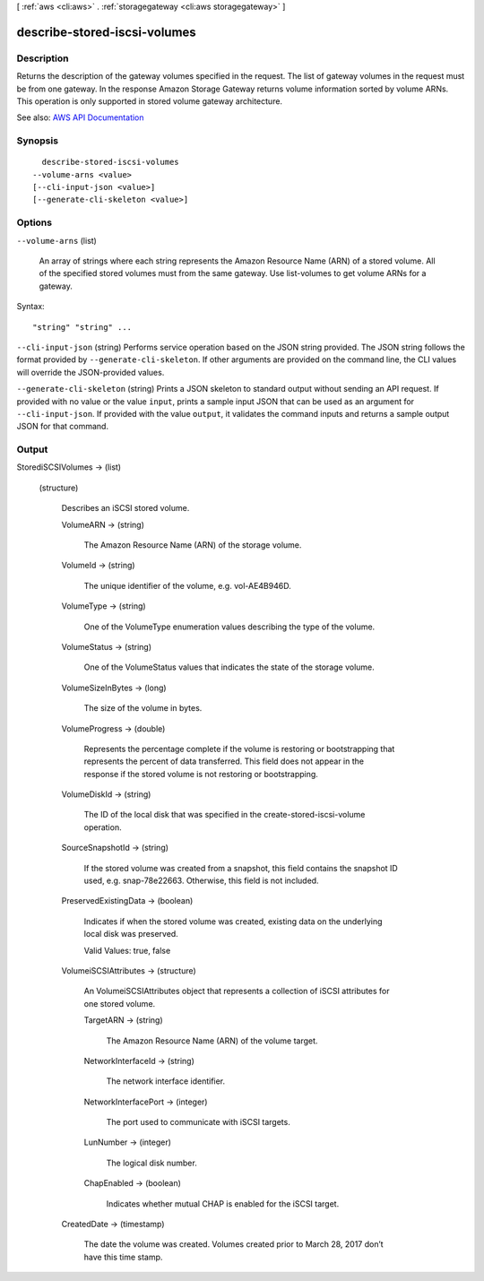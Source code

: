 [ :ref:`aws <cli:aws>` . :ref:`storagegateway <cli:aws storagegateway>` ]

.. _cli:aws storagegateway describe-stored-iscsi-volumes:


*****************************
describe-stored-iscsi-volumes
*****************************



===========
Description
===========



Returns the description of the gateway volumes specified in the request. The list of gateway volumes in the request must be from one gateway. In the response Amazon Storage Gateway returns volume information sorted by volume ARNs. This operation is only supported in stored volume gateway architecture.



See also: `AWS API Documentation <https://docs.aws.amazon.com/goto/WebAPI/storagegateway-2013-06-30/DescribeStorediSCSIVolumes>`_


========
Synopsis
========

::

    describe-stored-iscsi-volumes
  --volume-arns <value>
  [--cli-input-json <value>]
  [--generate-cli-skeleton <value>]




=======
Options
=======

``--volume-arns`` (list)


  An array of strings where each string represents the Amazon Resource Name (ARN) of a stored volume. All of the specified stored volumes must from the same gateway. Use  list-volumes to get volume ARNs for a gateway.

  



Syntax::

  "string" "string" ...



``--cli-input-json`` (string)
Performs service operation based on the JSON string provided. The JSON string follows the format provided by ``--generate-cli-skeleton``. If other arguments are provided on the command line, the CLI values will override the JSON-provided values.

``--generate-cli-skeleton`` (string)
Prints a JSON skeleton to standard output without sending an API request. If provided with no value or the value ``input``, prints a sample input JSON that can be used as an argument for ``--cli-input-json``. If provided with the value ``output``, it validates the command inputs and returns a sample output JSON for that command.



======
Output
======

StorediSCSIVolumes -> (list)

  

  (structure)

    

    Describes an iSCSI stored volume.

    

    VolumeARN -> (string)

      

      The Amazon Resource Name (ARN) of the storage volume.

      

      

    VolumeId -> (string)

      

      The unique identifier of the volume, e.g. vol-AE4B946D.

      

      

    VolumeType -> (string)

      

      One of the VolumeType enumeration values describing the type of the volume.

      

      

    VolumeStatus -> (string)

      

      One of the VolumeStatus values that indicates the state of the storage volume.

      

      

    VolumeSizeInBytes -> (long)

      

      The size of the volume in bytes.

      

      

    VolumeProgress -> (double)

      

      Represents the percentage complete if the volume is restoring or bootstrapping that represents the percent of data transferred. This field does not appear in the response if the stored volume is not restoring or bootstrapping.

      

      

    VolumeDiskId -> (string)

      

      The ID of the local disk that was specified in the  create-stored-iscsi-volume operation.

      

      

    SourceSnapshotId -> (string)

      

      If the stored volume was created from a snapshot, this field contains the snapshot ID used, e.g. snap-78e22663. Otherwise, this field is not included.

      

      

    PreservedExistingData -> (boolean)

      

      Indicates if when the stored volume was created, existing data on the underlying local disk was preserved.

       

      Valid Values: true, false

      

      

    VolumeiSCSIAttributes -> (structure)

      

      An  VolumeiSCSIAttributes object that represents a collection of iSCSI attributes for one stored volume.

      

      TargetARN -> (string)

        

        The Amazon Resource Name (ARN) of the volume target.

        

        

      NetworkInterfaceId -> (string)

        

        The network interface identifier.

        

        

      NetworkInterfacePort -> (integer)

        

        The port used to communicate with iSCSI targets.

        

        

      LunNumber -> (integer)

        

        The logical disk number.

        

        

      ChapEnabled -> (boolean)

        

        Indicates whether mutual CHAP is enabled for the iSCSI target.

        

        

      

    CreatedDate -> (timestamp)

      

      The date the volume was created. Volumes created prior to March 28, 2017 don’t have this time stamp.

      

      

    

  

